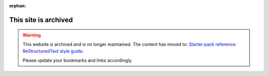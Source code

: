 :orphan:

This site is archived
=====================

.. warning::
   This website is archived and is no longer maintained. The content has moved to: `Starter pack reference: ReStructuredText style guide <https://canonical-starter-pack.readthedocs-hosted.com/latest/reference/style-guide/>`_.

   Please update your bookmarks and links accordingly.